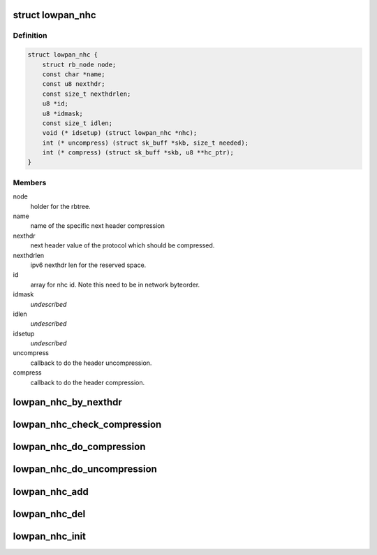 .. -*- coding: utf-8; mode: rst -*-
.. src-file: net/6lowpan/nhc.h

.. _`lowpan_nhc`:

struct lowpan_nhc
=================

.. c:type:: struct lowpan_nhc

    hold 6lowpan next hdr compression ifnformation

.. _`lowpan_nhc.definition`:

Definition
----------

.. code-block:: c

    struct lowpan_nhc {
        struct rb_node node;
        const char *name;
        const u8 nexthdr;
        const size_t nexthdrlen;
        u8 *id;
        u8 *idmask;
        const size_t idlen;
        void (* idsetup) (struct lowpan_nhc *nhc);
        int (* uncompress) (struct sk_buff *skb, size_t needed);
        int (* compress) (struct sk_buff *skb, u8 **hc_ptr);
    }

.. _`lowpan_nhc.members`:

Members
-------

node
    holder for the rbtree.

name
    name of the specific next header compression

nexthdr
    next header value of the protocol which should be compressed.

nexthdrlen
    ipv6 nexthdr len for the reserved space.

id
    array for nhc id. Note this need to be in network byteorder.

idmask
    *undescribed*

idlen
    *undescribed*

idsetup
    *undescribed*

uncompress
    callback to do the header uncompression.

compress
    callback to do the header compression.

.. _`lowpan_nhc_by_nexthdr`:

lowpan_nhc_by_nexthdr
=====================

.. c:function:: struct lowpan_nhc *lowpan_nhc_by_nexthdr(u8 nexthdr)

    return the 6lowpan nhc by ipv6 nexthdr.

    :param u8 nexthdr:
        ipv6 nexthdr value.

.. _`lowpan_nhc_check_compression`:

lowpan_nhc_check_compression
============================

.. c:function:: int lowpan_nhc_check_compression(struct sk_buff *skb, const struct ipv6hdr *hdr, u8 **hc_ptr)

    checks if we support compression format. If we support the nhc by nexthdr field, the function will return 0. If we don't support the nhc by nexthdr this function will return -ENOENT.

    :param struct sk_buff \*skb:
        skb of 6LoWPAN header to read nhc and replace header.

    :param const struct ipv6hdr \*hdr:
        ipv6hdr to check the nexthdr value

    :param u8 \*\*hc_ptr:
        pointer for 6LoWPAN header which should increment at the end of
        replaced header.

.. _`lowpan_nhc_do_compression`:

lowpan_nhc_do_compression
=========================

.. c:function:: int lowpan_nhc_do_compression(struct sk_buff *skb, const struct ipv6hdr *hdr, u8 **hc_ptr)

    calling compress callback for nhc

    :param struct sk_buff \*skb:
        skb of 6LoWPAN header to read nhc and replace header.

    :param const struct ipv6hdr \*hdr:
        ipv6hdr to set the nexthdr value

    :param u8 \*\*hc_ptr:
        pointer for 6LoWPAN header which should increment at the end of
        replaced header.

.. _`lowpan_nhc_do_uncompression`:

lowpan_nhc_do_uncompression
===========================

.. c:function:: int lowpan_nhc_do_uncompression(struct sk_buff *skb, const struct net_device *dev, struct ipv6hdr *hdr)

    calling uncompress callback for nhc

    :param struct sk_buff \*skb:
        skb of 6LoWPAN header, skb->data should be pointed to nhc id value.

    :param const struct net_device \*dev:
        netdevice for print logging information.

    :param struct ipv6hdr \*hdr:
        ipv6hdr for setting nexthdr value.

.. _`lowpan_nhc_add`:

lowpan_nhc_add
==============

.. c:function:: int lowpan_nhc_add(struct lowpan_nhc *nhc)

    register a next header compression to framework

    :param struct lowpan_nhc \*nhc:
        nhc which should be add.

.. _`lowpan_nhc_del`:

lowpan_nhc_del
==============

.. c:function:: void lowpan_nhc_del(struct lowpan_nhc *nhc)

    delete a next header compression from framework

    :param struct lowpan_nhc \*nhc:
        nhc which should be delete.

.. _`lowpan_nhc_init`:

lowpan_nhc_init
===============

.. c:function:: void lowpan_nhc_init( void)

    adding all default nhcs

    :param  void:
        no arguments

.. This file was automatic generated / don't edit.


